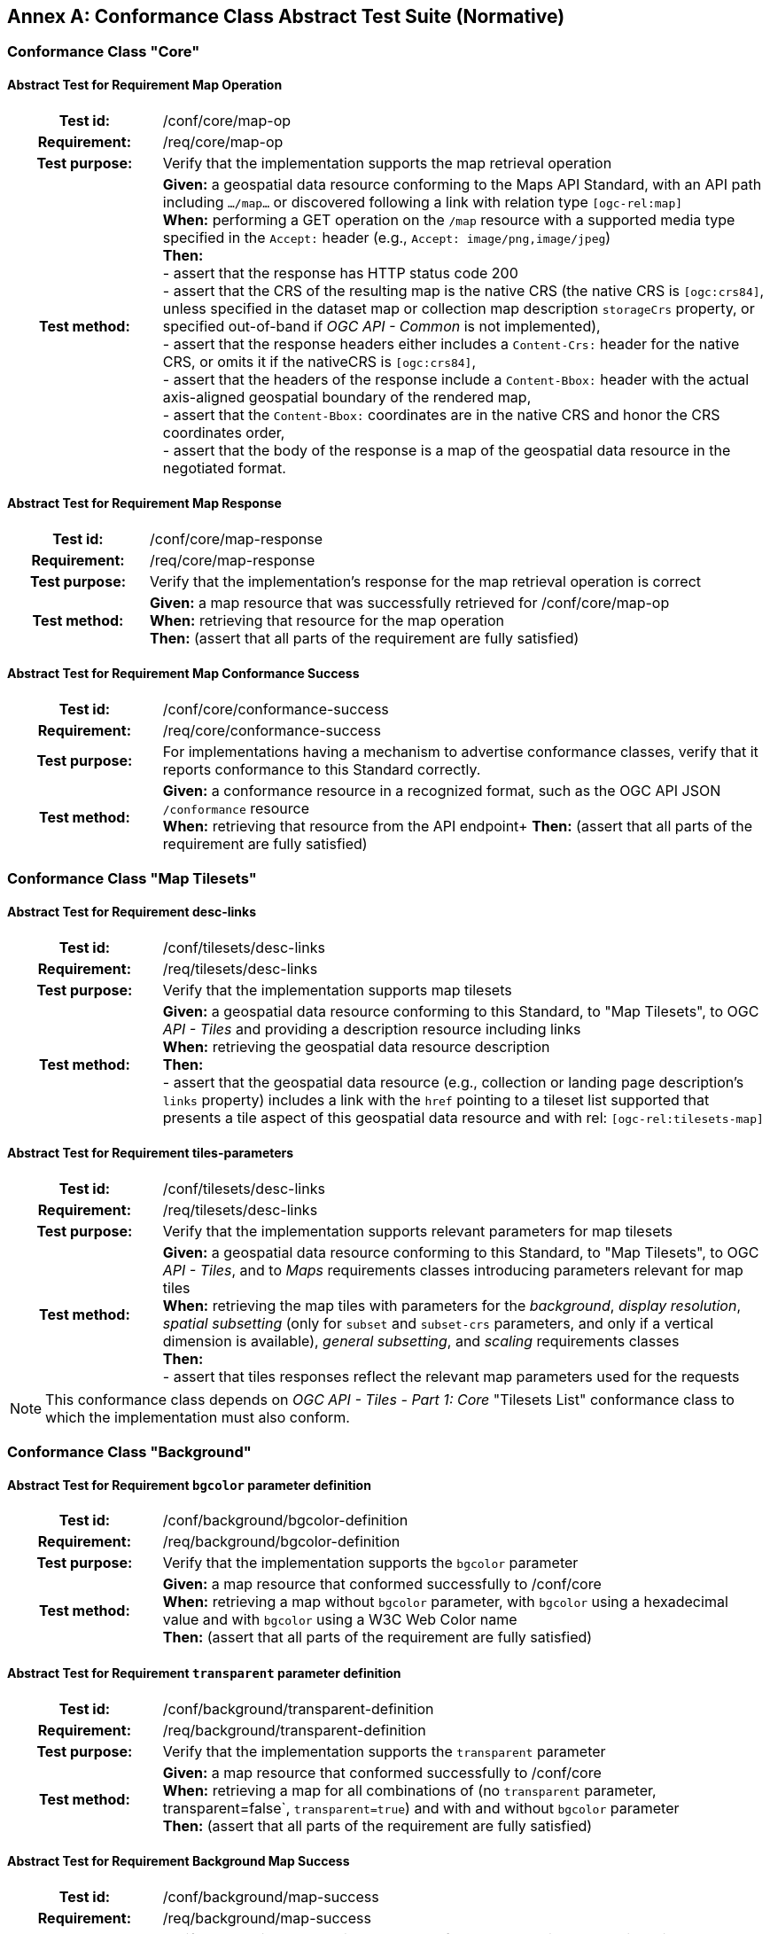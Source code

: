 [appendix]
:appendix-caption: Annex
[[annex-ats]]
== Conformance Class Abstract Test Suite (Normative)

=== Conformance Class "Core"

==== Abstract Test for Requirement Map Operation
[cols=">20h,<80d",width="100%"]
|===
|Test id: |/conf/core/map-op
|Requirement: |/req/core/map-op
|Test purpose: | Verify that the implementation supports the map retrieval operation
|Test method: | *Given:* a geospatial data resource conforming to the Maps API Standard, with an API path including `.../map...` or discovered following a link with relation type `[ogc-rel:map]` +
*When:* performing a GET operation on the `/map` resource with a supported media type specified in the `Accept:` header (e.g., `Accept: image/png,image/jpeg`) +
*Then:* +
- assert that the response has HTTP status code 200 +
- assert that the CRS of the resulting map is the native CRS (the native CRS is `[ogc:crs84]`, unless specified in the dataset map or collection map description `storageCrs` property, or specified out-of-band if _OGC API - Common_ is not implemented), +
- assert that the response headers either includes a `Content-Crs:` header for the native CRS, or omits it if the nativeCRS is `[ogc:crs84]`, +
- assert that the headers of the response include a `Content-Bbox:` header with the actual axis-aligned geospatial boundary of the rendered map, +
- assert that the `Content-Bbox:` coordinates are in the native CRS and honor the CRS coordinates order, +
- assert that the body of the response is a map of the geospatial data resource in the negotiated format.
|===

==== Abstract Test for Requirement Map Response
[cols=">20h,<80d",width="100%"]
|===
|Test id: |/conf/core/map-response
|Requirement: |/req/core/map-response
|Test purpose: | Verify that the implementation's response for the map retrieval operation is correct
|Test method: | *Given:* a map resource that was successfully retrieved for /conf/core/map-op +
*When:* retrieving that resource for the map operation +
*Then:* (assert that all parts of the requirement are fully satisfied)
|===

==== Abstract Test for Requirement Map Conformance Success
[cols=">20h,<80d",width="100%"]
|===
|Test id: |/conf/core/conformance-success
|Requirement: |/req/core/conformance-success
|Test purpose: | For implementations having a mechanism to advertise conformance classes, verify that it reports conformance to this Standard correctly.
|Test method: | *Given:* a conformance resource in a recognized format, such as the OGC API JSON `/conformance` resource +
*When:* retrieving that resource from the API endpoint+
*Then:* (assert that all parts of the requirement are fully satisfied)
|===

=== Conformance Class "Map Tilesets"

==== Abstract Test for Requirement desc-links
[cols=">20h,<80d",width="100%"]
|===
|Test id: |/conf/tilesets/desc-links
|Requirement: |/req/tilesets/desc-links
|Test purpose: | Verify that the implementation supports map tilesets
|Test method: | *Given:* a geospatial data resource conforming to this Standard, to "Map Tilesets", to OGC _API - Tiles_ and providing a description resource including links +
*When:* retrieving the geospatial data resource description +
*Then:* +
- assert that the geospatial data resource (e.g., collection or landing page description's `links` property) includes a link with the `href` pointing to a tileset list supported that presents a tile aspect of this geospatial data resource and with rel: `[ogc-rel:tilesets-map]`
|===

==== Abstract Test for Requirement tiles-parameters
[cols=">20h,<80d",width="100%"]
|===
|Test id: |/conf/tilesets/desc-links
|Requirement: |/req/tilesets/desc-links
|Test purpose: | Verify that the implementation supports relevant parameters for map tilesets
|Test method: | *Given:* a geospatial data resource conforming to this Standard, to "Map Tilesets", to OGC _API - Tiles_, and to _Maps_ requirements classes introducing parameters relevant for map tiles  +
*When:* retrieving the map tiles with parameters for the _background_, _display resolution_, _spatial subsetting_ (only for `subset` and `subset-crs` parameters, and only if a vertical dimension is available), _general subsetting_, and _scaling_ requirements classes +
*Then:* +
- assert that tiles responses reflect the relevant map parameters used for the requests
|===


NOTE: This conformance class depends on _OGC API - Tiles - Part 1: Core_ "Tilesets List" conformance class to which the implementation must also conform.

=== Conformance Class "Background"

==== Abstract Test for Requirement `bgcolor` parameter definition
[cols=">20h,<80d",width="100%"]
|===
|Test id: |/conf/background/bgcolor-definition
|Requirement: |/req/background/bgcolor-definition
|Test purpose: | Verify that the implementation supports the `bgcolor` parameter
|Test method: | *Given:* a map resource that conformed successfully to /conf/core +
*When:* retrieving a map without `bgcolor` parameter, with `bgcolor` using a hexadecimal value and with `bgcolor` using a W3C Web Color name +
*Then:* (assert that all parts of the requirement are fully satisfied)
|===

==== Abstract Test for Requirement `transparent` parameter definition
[cols=">20h,<80d",width="100%"]
|===
|Test id: |/conf/background/transparent-definition
|Requirement: |/req/background/transparent-definition
|Test purpose: | Verify that the implementation supports the `transparent` parameter
|Test method: | *Given:* a map resource that conformed successfully to /conf/core +
*When:* retrieving a map for all combinations of (no `transparent` parameter, transparent=false`, `transparent=true`) and with and without `bgcolor` parameter +
*Then:* (assert that all parts of the requirement are fully satisfied)
|===

==== Abstract Test for Requirement Background Map Success
[cols=">20h,<80d",width="100%"]
|===
|Test id: |/conf/background/map-success
|Requirement: |/req/background/map-success
|Test purpose: | Verify that the implementation's response for the map retrieval operation with a background color and/or transparent parameter is correct
|Test method: | *Given:* a map resource that conformed successfully to /conf/core +
*When:* for all combinations of (no `transparent` parameter, transparent=false`, `transparent=true`) and (without `bgcolor` parameter, with `bgcolor` using a hexadecimal value and with `bgcolor` using a W3C Web Color name) +
*Then:* (assert that all parts of the requirement are fully satisfied)
|===

=== Conformance Class "Collection Selection"

==== Abstract Test for Requirement `collections` parameter definition
[cols=">20h,<80d",width="100%"]
|===
|Test id: |/conf/collections-selection/collections-parameter
|Requirement: |/req/collections-selection/collections-parameter
|Test purpose: | Verify that the implementation supports the `collections` parameter
|Test method: | *Given:* a map resource that conformed successfully to /conf/core and that is understood to consist of multiple collections (e.g., a dataset advertising support for Dataset Map and featuring multiple collections) +
*When:* retrieving a map using the `collections` parameter with one and multiple _collectionsIds_ +
*Then:* (assert that all parts of the requirement are fully satisfied)
|===

==== Abstract Test for Requirement Collection Selection Response
[cols=">20h,<80d",width="100%"]
|===
|Test id: |/conf/collections-selection/collections-response
|Requirement: |/req/collections-selection/collections-response
|Test purpose: | Verify that the implementation responds correctly to map requests using the `collections` parameter
|Test method: | *Given:* a map resource that conformed successfully to /conf/core and that is understood to consist of multiple collections (e.g., a dataset advertising support for Dataset Map and featuring multiple collections) +
*When:* retrieving a map using the `collections` parameter with one and multiple _collectionsIds_ +
*Then:* (assert that all parts of the requirement are fully satisfied)
|===

=== Conformance Class "Scaling"

==== Abstract Test for Requirement `width` parameter definition
[cols=">20h,<80d",width="100%"]
|===
|Test id: |/conf/scaling/width-definition
|Requirement: |/req/scaling/width-definition
|Test purpose: | Verify that the implementation supports the (scaling) `width` parameter correctly for map requests
|Test method: | *Given:* a map resource that conformed successfully to /conf/core +
*When:* retrieving maps using `width` parameter for different values, as well as the same `bbox` parameter if spatial subsetting is supported, with and without `height` parameter, with and without `mm-per-pixel` parameter if display resolution is supported +
*Then:* (assert that all parts of the requirement are fully satisfied)
|===

==== Abstract Test for Requirement `height` parameter definition
[cols=">20h,<80d",width="100%"]
|===
|Test id: |/conf/scaling/height-definition
|Requirement: |/req/scaling/height-definition
|Test purpose: | Verify that the implementation supports responds the (scaling) `height` parameter correctly for map requests
|Test method: | *Given:* a map resource that conformed successfully to /conf/core +
*When:* retrieving maps using `height` parameter for different values, as well as the same `bbox` parameter if spatial subsetting is supported, with and without `width` parameter, with and without `mm-per-pixel` parameter if display resolution is supported +
*Then:* (assert that all parts of the requirement are fully satisfied)
|===

==== Abstract Test for Requirement `scale-denominator` parameter definition
[cols=">20h,<80d",width="100%"]
|===
|Test id: |/conf/scaling/scale-denominator-definition
|Requirement: |/req/scaling/scale-denominator-definition
|Test purpose: | Verify that the implementation supports the `scale-denominator` parameter correctly for map requests
|Test method: | *Given:* a map resource that conformed successfully to /conf/core +
*When:* retrieving maps using the `scale-denominator` parameter, combining all possibilities of with and without `width` and/or `height` parameters, with and without `bbox` and `center` parameter if spatial subsetting is supported, with and without `mm-per-pixel` parameter if display resolution is supported +
*Then:* (assert that all parts of the requirement are fully satisfied)
|===

=== Conformance Class "Display Resolution"

==== Abstract Test for Requirement `mm-per-pixel` parameter definition
[cols=">20h,<80d",width="100%"]
|===
|Test id: |/conf/display-resolution/mm-per-pixel-definition
|Requirement: |/req/display-resolution/mm-per-pixel-definition
|Test purpose: | Verify that the implementation supports the `mm-per-pixel` parameter
|Test method: | *Given:* a map resource that conformed successfully to /conf/core +
*When:* retrieving maps using the `mm-per-pixel` parameter, for different styles if styled maps are supported, combining all possibilities of with and without `width` and/or `height` parameters, with and without `bbox` and `center` parameter if spatial subsetting is supported, with and without `mm-per-pixel` parameter if display resolution is supported +
*Then:* (assert that all parts of the requirement are fully satisfied)
|===

==== Abstract Test for Requirement Display Resolution Map Success
[cols=">20h,<80d",width="100%"]
|===
|Test id: |/conf/display-resolution/map-success
|Requirement: |/req/display-resolution/map-success
|Test purpose: | Verify that the implementation responds correctly to map requests using the `mm-per-pixel` parameter
|Test method: | *Given:* a map resource that conformed successfully to /conf/core +
*When:* retrieving maps using the `mm-per-pixel` parameter, for different styles if styled maps are supported, combining all possibilities of with and without `width` and/or `height` parameters, with and without `bbox` and `center` parameter if spatial subsetting is supported, with and without `mm-per-pixel` parameter if display resolution is supported +
*Then:* (assert that all parts of the requirement are fully satisfied)
|===

=== Conformance Class "Spatial Subsetting"

==== Abstract Test for Requirement `bbox-crs` parameter definition
[cols=">20h,<80d",width="100%"]
|===
|Test id: |/conf/spatial-subsetting/bbox-crs
|Requirement: |/req/spatial-subsetting/bbox-crs
|Test purpose: | Verify that the implementation supports the `bbox-crs` parameter for specifying the CRS of the `bbox` parameter correctly
|Test method: | *Given:* a map resource that conformed successfully to /conf/core +
*When:* retrieving maps using `bbox` and `bbox-crs` parameter for different values, as well as different values for the `crs` parameter if supported and applicable, +
*Then:* (assert that all parts of the requirement are fully satisfied)
|===

==== Abstract Test for Requirement `subset-crs` parameter definition
[cols=">20h,<80d",width="100%"]
|===
|Test id: |/conf/spatial-subsetting/subset-crs
|Requirement: |/req/spatial-subsetting/subset-crs
|Test purpose: | Verify that the implementation supports the `subset-crs` parameter for specifying the CRS of the `subset` parameter correctly
|Test method: | *Given:* a map resource that conformed successfully to /conf/core +
*When:* retrieving maps using `subset` and `subset-crs` parameter for different values (using the correct spatial axes), as well as different values for the `crs` parameter if supported and applicable, +
*Then:* (assert that all parts of the requirement are fully satisfied)
|===

==== Abstract Test for Requirement `center-crs` parameter definition
[cols=">20h,<80d",width="100%"]
|===
|Test id: |/conf/spatial-subsetting/center-crs
|Requirement: |/req/spatial-subsetting/center-crs
|Test purpose: | Verify that the implementation supports the `center-crs` parameter for specifying the CRS of the `center` parameter correctly
|Test method: | *Given:* a map resource that conformed successfully to /conf/core +
*When:* retrieving maps using `center` and `center-crs` parameter for different values, as well as different values for the `crs` parameter if supported and applicable, +
*Then:* (assert that all parts of the requirement are fully satisfied)
|===

==== Abstract Test for Requirement `bbox` parameter definition
[cols=">20h,<80d",width="100%"]
|===
|Test id: |/conf/spatial-subsetting/bbox-definition
|Requirement: |/req/spatial-subsetting/bbox-definition
|Test purpose: | Verify that the implementation supports the `bbox` parameter
|Test method: | *Given:* a map resource that conformed successfully to /conf/core +
*When:* retrieving maps using the `bbox` parameter (with and without the `bbox-crs` parameter), +
*Then:* (assert that all parts of the requirement are fully satisfied)
|===

==== Abstract Test for Requirement spatial subsetting `subset` parameter definition
[cols=">20h,<80d",width="100%"]
|===
|Test id: |/conf/spatial-subsetting/subset-definition
|Requirement: |/req/spatial-subsetting/subset-definition
|Test purpose: | Verify that the implementation supports the `subset` parameter for spatial subsetting
|Test method: | *Given:* a map resource that conformed successfully to /conf/core +
*When:* retrieving maps using the `subset` parameter (with and without the `subset-crs` parameter, for the correct spatial axes), +
*Then:* (assert that all parts of the requirement are fully satisfied)
|===

==== Abstract Test for Requirement map subset response
[cols=">20h,<80d",width="100%"]
|===
|Test id: |/conf/spatial-subsetting/subset-response
|Requirement: |/req/spatial-subsetting/subset-response
|Test purpose: | Verify that the implementation responds correctly to map requests using the `subset` parameter
|Test method: | *Given:* a map resource that conformed successfully to /conf/core +
*When:* retrieving maps using the `subset` (with and without the `subset-crs` parameter) +
*Then:* (assert that all parts of the requirement are fully satisfied)
|===

==== Abstract Test for Requirement `center` parameter definition
[cols=">20h,<80d",width="100%"]
|===
|Test id: |/conf/spatial-subsetting/center-definition
|Requirement: |/req/spatial-subsetting/center-definition
|Test purpose: | Verify that the implementation supports the `center` parameter correctly
|Test method: | *Given:* a map resource that conformed successfully to /conf/core +
*When:* retrieving maps using the `center` parameter (with and without the `center-crs` parameter), +
*Then:* (assert that all parts of the requirement are fully satisfied)
|===

==== Abstract Test for Requirement subsetting `width` and `height` parameters definition
[cols=">20h,<80d",width="100%"]
|===
|Test id: |/conf/spatial-subsetting/width-height
|Requirement: |/req/spatial-subsetting/width-height
|Test purpose: | Verify that the implementation supports the `width` and `height` parameter for spatial subsetting when used together with the `center` and/or the `scale-denominator` parameters
|Test method: | *Given:* a map resource that conformed successfully to /conf/core +
*When:* retrieving maps using the `center` parameter together, with the `width` and/or `height` (with and without the `center-crs` parameter), with and without the `scale-denominator` parameter if scaling is supported +
*Then:* (assert that all parts of the requirement are fully satisfied)
|===

==== Abstract Test for Requirement map subset success
[cols=">20h,<80d",width="100%"]
|===
|Test id: |/conf/spatial-subsetting/map-success
|Requirement: |/req/spatial-subsetting/map-success
|Test purpose: | Verify that the implementation responds correctly to map requests using subsetting parameters (`bbox`, `subset` or `center`)
|Test method: | *Given:* a map resource that conformed successfully to /conf/core +
*When:* retrieving maps using the `bbox` (with and without the `bbox-crs` parameter), `subset` (with and without the `subset-crs` parameter), and `center` parameter (with and without the `center-crs` parameter, with the `width` and/or `height` parameter, with and without the `scale-denominator` parameter if scaling is supported +
*Then:* (assert that all parts of the requirement are fully satisfied)
|===

=== Conformance Class "Date and Time"

==== Abstract Test for Requirement `datetime` parameter definition
[cols=">20h,<80d",width="100%"]
|===
|Test id: |/conf/datetime/datetime-definition
|Requirement: |/req/datetime/datetime-definition
|Test purpose: | Verify that the implementation supports the `datetime` parameter
|Test method: | *Given:* a map resource that conformed successfully to /conf/core +
*When:* retrieving maps using the `datetime` parameter +
*Then:* (assert that all parts of the requirement are fully satisfied)
|===

==== Abstract Test for Requirement `datetime` parameter response
[cols=">20h,<80d",width="100%"]
|===
|Test id: |/conf/datetime/datetime-response
|Requirement: |/req/datetime/datetime-response
|Test purpose: | Verify that the implementation responds correctly to map requests using the `datetime` parameter
|Test method: | *Given:* a map resource that conformed successfully to /conf/core +
*When:* retrieving maps using the `datetime` parameter +
*Then:* (assert that all parts of the requirement are fully satisfied)
|===

==== Abstract Test for Requirement temporal `subset` parameter definition
[cols=">20h,<80d",width="100%"]
|===
|Test id: |/conf/datetime/subset-definition
|Requirement: |/req/datetime/subset-definition
|Test purpose: | Verify that the implementation supports temporal subsetting using the `subset` parameter
|Test method: | *Given:* a map resource that conformed successfully to /conf/core +
*When:* retrieving maps using the `subset` parameter with the `time` axis +
*Then:* (assert that all parts of the requirement are fully satisfied)
|===

==== Abstract Test for Requirement temporal subset response
[cols=">20h,<80d",width="100%"]
|===
|Test id: |/conf/datetime/subset-response
|Requirement: |/req/datetime/subset-response
|Test purpose: | Verify that the implementation responds correctly to temporal subsetting requests using the `subset` parameter
|Test method: | *Given:* a map resource that conformed successfully to /conf/core +
*When:* retrieving maps using the `subset` parameter with the `time` axis +
*Then:* (assert that all parts of the requirement are fully satisfied)
|===

==== Abstract Test for Requirement temporal axis
[cols=">20h,<80d",width="100%"]
|===
|Test id: |/conf/datetime/axis
|Requirement: |/req/datetime/axis
|Test purpose: | Verify that the implementation supports the `time` axis for temporal subsetting using the `subset` parameter
|Test method: | *Given:* a map resource that conformed successfully to /conf/core +
*When:* retrieving maps using the `subset` parameter with the `time` axis +
*Then:* (assert that all parts of the requirement are fully satisfied)
|===


==== Abstract Test for Requirement temporal subsetting success
[cols=">20h,<80d",width="100%"]
|===
|Test id: |/conf/datetime/map-success
|Requirement: |/req/datetime/map-success
|Test purpose: | Verify that the implementation responds correctly to temporal subsetting requests
|Test method: | *Given:* a map resource that conformed successfully to /conf/core +
*When:* retrieving maps using the `subset` parameter with the `time` axis +
*Then:* (assert that all parts of the requirement are fully satisfied)
|===

=== Conformance Class "General Subsetting"

==== Abstract Test for Requirement uniform additional dimensions
[cols=">20h,<80d",width="100%"]
|===
|Test id: |/conf/general-subsetting/uniform-additional-dimensions
|Requirement: |/req/general-subsetting/uniform-additional-dimensions
|Test purpose: | Verify that the implementation describes the extent of all additional dimensions of the data resource using the uniform additional dimension schema (using `interval`, `crs/trs/vrs` and optionally `grid`).
|Test method: | *Given:* a map resource that conformed successfully to /conf/core for which an extent description is available +
*When:* retrieving the description of the data resource +
*Then:* (assert that all parts of the requirement are fully satisfied)
|===

==== Abstract Test for Requirement general subsetting `subset` parameter
[cols=">20h,<80d",width="100%"]
|===
|Test id: |/conf/general-subsetting/subset-definition
|Requirement: |/req/general-subsetting/subset-definition
|Test purpose: | Verify that the implementation supports general subsetting using the `subset` parameter
|Test method: | *Given:* a map resource that conformed successfully to /conf/core +
*When:* retrieving maps using the `subset` parameter for an additional dimension besides space and time +
*Then:* (assert that all parts of the requirement are fully satisfied)
|===

=== Conformance Class "Coordinate Reference System"

==== Abstract Test for Requirement `crs` parameter definition
[cols=">20h,<80d",width="100%"]
|===
|Test id: |/conf/crs/crs-definition
|Requirement: |/req/crs/crs-definition
|Test purpose: | Verify that the implementation supports the output `crs` parameter for map requests
|Test method: | *Given:* a map resource that conformed successfully to /conf/core +
*When:* retrieving maps with the `crs` parameter for different available CRS and without +
*Then:* (assert that all parts of the requirement are fully satisfied)
|===

==== Abstract Test for Requirement CRS map success
[cols=">20h,<80d",width="100%"]
|===
|Test id: |/conf/crs/map-success
|Requirement: |/req/crs/map-success
|Test purpose: | Verify that the implementation responds correctly to map requests using the `crs` parameter
|Test method: | *Given:* a map resource that conformed successfully to /conf/core +
*When:* retrieving maps with the `crs` parameter for different available CRS and without +
*Then:* (assert that all parts of the requirement are fully satisfied)
|===

=== Conformance Class "Orientation"

==== Abstract Test for Requirement `orientation` parameter
[cols=">20h,<80d",width="100%"]
|===
|Test id: |/conf/orientation/orientation
|Requirement: |/req/orientation/orientation
|Test purpose: | Verify that the implementation supports the `orientation` parameter correctly for map requests
|Test method: | *Given:* a map resource that conformed successfully to /conf/core +
*When:* retrieving maps with the `orientation` parameter for different values and without +
*Then:* (assert that all parts of the requirement are fully satisfied)
|===

==== Abstract Test for Requirement orientation response headers
[cols=">20h,<80d",width="100%"]
|===
|Test id: |/conf/orientation/response-headers
|Requirement: |/req/orientation/response-headers
|Test purpose: | Verify that the implementation includes the correct response headers for map requests using the `orientation` parameter.
|Test method: | *Given:* a map resource that conformed successfully to /conf/core +
*When:* retrieving maps with the `orientation` parameter for different values and without +
*Then:* (assert that all parts of the requirement are fully satisfied)
|===

=== Conformance Class "Custom Projection CRS"

==== Abstract Test for Requirement `crs-proj-method` parameter
[cols=">20h,<80d",width="100%"]
|===
|Test id: |/conf/projection/crs-proj-method
|Requirement: |/req/projection/crs-proj-method
|Test purpose: | Verify that the implementation supports the `crs-proj-method` parameter correctly for map requests
|Test method: | *Given:* a map resource that conformed successfully to /conf/core and passing /conf/projections/projections-response +
*When:* retrieving maps with the `crs-proj-method` parameter for different available values as listed in `/projectionsAndDatums` +
*Then:* (assert that all parts of the requirement are fully satisfied)
|===

==== Abstract Test for Requirement `crs-proj-params` parameter
[cols=">20h,<80d",width="100%"]
|===
|Test id: |/conf/projection/crs-proj-params
|Requirement: |/req/projection/crs-proj-params
|Test purpose: | Verify that the implementation supports the `crs-proj-params` parameter correctly for map requests
|Test method: | *Given:* a map resource that conformed successfully to /conf/core and passing /conf/projections/projections-response +
*When:* retrieving maps with the `crs-proj-method` parameter for different available values and different values of the associated method parameters (specified using the `crs-proj-params` query parameter) as listed in `/projectionsAndDatums` +
*Then:* (assert that all parts of the requirement are fully satisfied)
|===

==== Abstract Test for Requirement  `crs-proj-center` parameter
[cols=">20h,<80d",width="100%"]
|===
|Test id: |/conf/projection/crs-proj-center-definition
|Requirement: |/req/projection/crs-proj-center-definition
|Test purpose: | Verify that the implementation supports the `crs-proj-center` parameter correctly for map requests
|Test method: | *Given:* a map resource that conformed successfully to /conf/core and passing /conf/projections/projections-response +
*When:* retrieving maps with the `crs-proj-method` parameter for different available values as listed in `/projectionsAndDatums` and the `crs-proj-center` parameter for different values +
*Then:* (assert that all parts of the requirement are fully satisfied)
|===

==== Abstract Test for Requirement `crs-datum` parameter
[cols=">20h,<80d",width="100%"]
|===
|Test id: |/conf/projection/crs-datum
|Requirement: |/req/projection/crs-datum
|Test purpose: | Verify that the implementation supports the `crs-datum` parameter correctly for map requests
|Test method: | *Given:* a map resource that conformed successfully to /conf/core and passing /conf/projections/projections-response +
*When:* retrieving maps with the `crs-datum` parameter for different available values as listed in `/projectionsAndDatums` +
*Then:* (assert that all parts of the requirement are fully satisfied)
|===

==== Abstract Test for Requirement custom CRS projection response headers
[cols=">20h,<80d",width="100%"]
|===
|Test id: |/conf/projection/response-headers
|Requirement: |/req/projection/response-headers
|Test purpose: | Verify that the implementation responds to map requests using the `crs-proj-method` parameter and/or `crs-datum` with the correct response headers
|Test method: | *Given:* a map resource that conformed successfully to /conf/core and passing /conf/projections/projections-response +
*When:* retrieving maps with the `crs-proj-method` parameter for different available values, different values of the associated method parameters (using both `crs-proj-center` and `crs-proj-params`), and different values for `crs-datum` as listed in `/projectionsAndDatums` +
*Then:* (assert that all parts of the requirement are fully satisfied)
|===

==== Abstract Test for Requirement `/projectionsAndDatums` resource
[cols=">20h,<80d",width="100%"]
|===
|Test id: |/conf/projection/projections-resource
|Requirement: |/req/projection/projections-resource
|Test purpose: | Verify that the implementation supports retrieving the list of available projection operation methods, their parameters, and the list of available datums at `/projectionsAndDatums`
|Test method: | *Given:* an API implementation being tested +
*When:* retrieving the `/projectionsAndDatums resource +
*Then:* (assert that all parts of the requirement are fully satisfied)
|===

==== Abstract Test for Requirement `/projectionsAndDatums` response
[cols=">20h,<80d",width="100%"]
|===
|Test id: |/conf/projection/projections-response
|Requirement: |/req/projection/projections-response
|Test purpose: | Verify that the implementation responds correctly to a request for the `/projectionsAndDatums` resource, conforming to the JSON schema and using the correct URIs
|Test method: | *Given:* an API implementation being tested passing /conf/projection/projections-resource +
*When:* retrieving the `/projectionsAndDatums resource` +
*Then:* (assert that all parts of the requirement are fully satisfied)
|===

=== Conformance Class "Collection Map"

==== Abstract Test for Requirement collection description links
[cols=">20h,<80d",width="100%"]
|===
|Test id: |/conf/collection-map/desc-links
|Requirement: |/req/collection-map/desc-links
|Test purpose: | Verify that the implementation links correctly from the collection description resource to the map resource
|Test method: | *Given:* a collection from an API implementation conforming to OGC API - Common - Part 2: Geospatial Data "Collections" conformance class +
*When:* retrieving the JSON representation of the description for that collection +
*Then:* (assert that all parts of the requirement are fully satisfied)
|===

==== Abstract Test for Requirement collection description CRS
[cols=">20h,<80d",width="100%"]
|===
|Test id: |/conf/collection-map/desc-crs
|Requirement: |/req/collection-map/desc-crs
|Test purpose: | Verify that the implementation describes the supported CRS correctly in its collection description resources
|Test method: | *Given:* an API implementation conforming to OGC API - Common - Part 2: Geospatial Data "Collections" conformance class +
*When:* retrieving the JSON representation of the description for that collection +
*Then:* (assert that all parts of the requirement are fully satisfied)
|===

==== Abstract Test for Requirement collection map operation
[cols=">20h,<80d",width="100%"]
|===
|Test id: |/conf/collection-map/map-operation
|Requirement: |/req/collection-map/map-operation
|Test purpose: | Verify that the implementation supports retrieving maps from an OGC API a collection as defined in the OGC API – Common Standard.
|Test method: | *Given:* a collection correctly linking to a map resource as per /conf/collection-map/desc-links +
*When:* retrieving a map for that collection resource as per /conf/core +
*Then:* (assert that all parts of the requirement are fully satisfied)
|===

=== Conformance Class "Dataset Map"

==== Abstract Test for Requirement dataset landing page
[cols=">20h,<80d",width="100%"]
|===
|Test id: |/conf/dataset-map/landingpage
|Requirement: |/req/dataset-map/landingpage
|Test purpose: | Verify that the implementation supports linking properly from an OGC API landing page to a map resource
|Test method: | *Given:* a dataset provided by an API implementation conforming to OGC API - Common - Part 1: Core +
*When:* retrieving the JSON representation of the landing page description for that dataset +
*Then:* (assert that all parts of the requirement are fully satisfied)
|===

==== Abstract Test for Requirement dataset description extent
[cols=">20h,<80d",width="100%"]
|===
|Test id: |/conf/dataset-map/desc-extent
|Requirement: |/req/dataset-map/desc-extent
|Test purpose: | Verify that the implementation describes the extent of the dataset correctly from the landing page
|Test method: | *Given:* a dataset provided by an API conforming to OGC API - Common - Part 1: Core +
*When:* retrieving the JSON representation of the landing page description for that dataset +
*Then:* (assert that all parts of the requirement are fully satisfied)
|===

==== Abstract Test for Requirement dataset description CRS
[cols=">20h,<80d",width="100%"]
|===
|Test id: |/conf/dataset-map/desc-crs
|Requirement: |/req/dataset-map/desc-crs
|Test purpose: | Verify that the implementation describes the supported CRS correctly in its landing page resource
|Test method: | *Given:* a dataset provided by an API conforming to OGC API - Common - Part 1: Core +
*When:* retrieving the JSON representation of the landing page description for that dataset +
*Then:* (assert that all parts of the requirement are fully satisfied)
|===

==== Abstract Test for Requirement dataset map operation
[cols=">20h,<80d",width="100%"]
|===
|Test id: |/conf/dataset-map/operation
|Requirement: |/req/dataset-map/operation
|Test purpose: | Verify that the implementation supports retrieving dataset maps a resource exposed by the OGC Maps API implementation
|Test method: | *Given:* an OGC API dataset correctly linking to a map resource as per /conf/dataset-map/landingpage +
*When:* retrieving a map for that dataset resource as per /conf/core +
*Then:* (assert that all parts of the requirement are fully satisfied)
|===
=== Conformance Class "Styled Map"

==== Abstract Test for Requirement styled map links
[cols=">20h,<80d",width="100%"]
|===
|Test id: |/conf/styled-map/desc-links
|Requirement: |/req/styled-map/desc-links
|Test purpose: | Verify that the implementation links correctly from a style resource to a map resource
|Test method: | *Given:* a list of styles provided by an API implementation conforming to OGC API - Styles - Part 1: Core +
*When:* retrieving the JSON representation of that list of styles +
*Then:* (assert that all parts of the requirement are fully satisfied)
|===

==== Abstract Test for Requirement styled map operation
[cols=">20h,<80d",width="100%"]
|===
|Test id: |/conf/styled-map/map-operation
|Requirement: |/req/styled-map/map-operation
|Test purpose: | Verify that the implementation supports retrieving maps from _OGC API - Styles_ style resources
|Test method: | *Given:* a style correctly linking to a map resource as per /conf/styled-map/desc-links +
*When:* retrieving a map for that style as per /conf/core +
*Then:* (assert that all parts of the requirement are fully satisfied)
|===

=== Conformance Class "PNG"

==== Abstract Test for Requirement PNG map content
[cols=">20h,<80d",width="100%"]
|===
|Test id: |/conf/png/content
|Requirement: |/req/png/content
|Test purpose: | Verify that the implementation supports retrieving maps negotiating for PNG content
|Test method: | *Given:* a map resource that conformed successfully to /conf/core +
*When:* retrieving a PNG (`image/png`) representation of a map resource through HTTP content negotiation +
*Then:* (assert that all parts of the requirement are fully satisfied)
|===

=== Conformance Class "JPEG"

==== Abstract Test for Requirement JPEG map content
[cols=">20h,<80d",width="100%"]
|===
|Test id: |/conf/jpeg/content
|Requirement: |/req/jpeg/content
|Test purpose: | Verify that the implementation supports retrieving maps negotiating for JPEG content
|Test method: | *Given:* a map resource that conformed successfully to /conf/core +
*When:* retrieving a JPEG (`image/jpeg`) representation of a map resource through HTTP content negotiation +
**Then:** (assert that all parts of the requirement are fully satisfied)
|===

=== Conformance Class "JPEG XL"

==== Abstract Test for Requirement JPEG XL map content
[cols=">20h,<80d",width="100%"]
|===
|Test id: |/conf/jpegxl/content
|Requirement: |/req/jpegxl/content
|Test purpose: | Verify that the implementation supports retrieving maps negotiating for JPEG XL content
|Test method: | *Given:* a map resource that conformed successfully to /conf/core +
*When:* retrieving a JPEG XL (`image/jxl`) representation of a map resource through HTTP content negotiation +
**Then:** (assert that all parts of the requirement are fully satisfied)
|===

=== Conformance Class "TIFF"

==== Abstract Test for Requirement TIFF map content
[cols=">20h,<80d",width="100%"]
|===
|Test id: |/conf/tiff/content
|Requirement: |/req/tiff/content
|Test purpose: | Verify that the implementation supports retrieving maps negotiating for TIFF and/or GeoTIFF content
|Test method: | *Given:* a map resource that conformed successfully to /conf/core +
*When:* retrieving a TIFF (`image/tiff`) and GeoTIFF (`image/tiff; application=geotiff`) representation of a map resource through HTTP content negotiation +
*Then:* (assert that all parts of the requirement are fully satisfied)
|===

=== Conformance Class "SVG"

==== Abstract Test for Requirement SVG map content
[cols=">20h,<80d",width="100%"]
|===
|Test id: |/conf/svg/content
|Requirement: |/req/svg/content
|Test purpose: | Verify that the implementation supports retrieving maps negotiating for SVG content
|Test method: | *Given:* a map resource that conformed successfully to /conf/core +
*When:* retrieving an SVG (`image/svg+xml`) representation of a map resource through HTTP content negotiation +
*Then:* (assert that all parts of the requirement are fully satisfied)
|===

=== Conformance Class "HTML"

==== Abstract Test for Requirement HTML map content
[cols=">20h,<80d",width="100%"]
|===
|Test id: |/conf/html/content
|Requirement: |/req/html/content
|Test purpose: | Verify that the implementation supports retrieving maps negotiating for HTML content
|Test method: | *Given:* a map resource that conformed successfully to /conf/core +
*When:* retrieving an (`text/html`) HTML representation of a map resource HTTP content negotiation +
*Then:* (assert that all parts of the requirement are fully satisfied)
|===

=== Conformance Class "API Operations"

==== Abstract Test for Requirement API Operations completeness
[cols=">20h,<80d",width="100%"]
|===
|Test id: |/conf/api-operations/completeness
|Requirement: |/req/api-operations/completeness
|Test purpose: | Verify that the implementation completely and correctly describes the map resources
|Test method: | *Given:* an API conforming to _OGC API - Common - Part 1: Core_ "Landing Page" conformance class +
*When:* retrieving the API description +
*Then:* (assert that all parts of the requirement are fully satisfied)
|===

==== Abstract Test for Requirement API Operation identifiers
[cols=">20h,<80d",width="100%"]
|===
|Test id: |/conf/api-operations/operation-id
|Requirement: |/req/api-operations/operation-id
|Test purpose: | Verify that the implementation uses the correct API operation identifier suffixes to identify the resources defined in the Maps API Standard
|Test method: | *Given:* an API implementation conforming to _OGC API - Common - Part 1: Core_ "Landing Page" conformance class supporting an API definition language with a concept of operation identifiers +
*When:* retrieving the API description +
*Then:* (assert that all parts of the requirement are fully satisfied)
|===

=== Conformance Class "CORS"

==== Abstract Test for Requirement CORS
[cols=">20h,<80d",width="100%"]
|===
|Test id: |/conf/cors/cors
|Requirement: |/req/cors/cors
|Test purpose: | Verify that the implementation completely and correctly implement CORS
|Test method: | *Given:* an API conforming to _OGC API - Common - Part 1: Core_ "Landing Page" conformance class +
*When:* retrieving the API description +
*Then:* (assert that all parts of the requirement are fully satisfied)
|===
